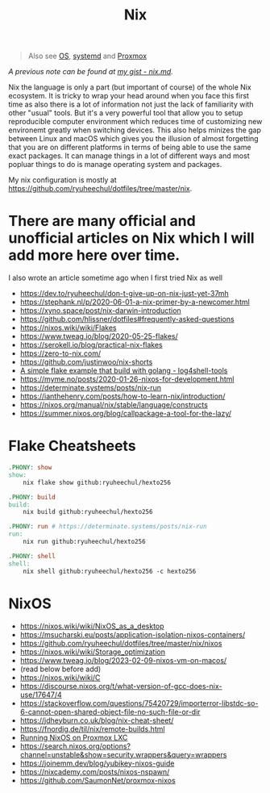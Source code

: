 #+title: Nix

#+begin_quote
Also see [[../concept/os.org][OS]], [[../tool/systemd.org][systemd]] and [[../tool/proxmox.org][Proxmox]]
#+end_quote

/A previous note can be found at [[https://gist.github.com/ryuheechul/a0bd4e4b69565da86301ee8cc26311e1][my gist - nix.md]]./

Nix the language is only a part (but important of course) of the whole Nix ecosystem.
It is tricky to wrap your head around when you face this first time as also there is a lot of information not just the lack of familiarity with other "usual" tools.
But it's a very powerful tool that allow you to setup reproducible computer environment which reduces time of customizing new environemt greatly when switching devices.
This also helps minizes the gap between Linux and macOS which gives you the illusion of almost forgetting that you are on different platforms in terms of being able to use the same exact packages.
It can manage things in a lot of different ways and most popluar things to do is manage operating system and packages.

My nix configuration is mostly at https://github.com/ryuheechul/dotfiles/tree/master/nix.

* There are many official and unofficial articles on Nix which I will add more here over time.
I also wrote an article sometime ago when I first tried Nix as well

- https://dev.to/ryuheechul/don-t-give-up-on-nix-just-yet-37mh
- https://stephank.nl/p/2020-06-01-a-nix-primer-by-a-newcomer.html
- https://xyno.space/post/nix-darwin-introduction
- https://github.com/hlissner/dotfiles#frequently-asked-questions
- https://nixos.wiki/wiki/Flakes
- https://www.tweag.io/blog/2020-05-25-flakes/
- https://serokell.io/blog/practical-nix-flakes
- https://zero-to-nix.com/
- https://github.com/justinwoo/nix-shorts
- [[https://github.com/alexbakker/log4shell-tools][A simple flake example that build with golang - log4shell-tools]]
- https://myme.no/posts/2020-01-26-nixos-for-development.html
- https://determinate.systems/posts/nix-run
- https://ianthehenry.com/posts/how-to-learn-nix/introduction/
- https://nixos.org/manual/nix/stable/language/constructs
- https://summer.nixos.org/blog/callpackage-a-tool-for-the-lazy/

* Flake Cheatsheets
#+begin_src makefile
.PHONY: show
show:
	nix flake show github:ryuheechul/hexto256

.PHONY: build
build:
	nix build github:ryuheechul/hexto256

.PHONY: run # https://determinate.systems/posts/nix-run
run:
	nix run github:ryuheechul/hexto256

.PHONY: shell
shell:
	nix shell github:ryuheechul/hexto256 -c hexto256
#+end_src

* NixOS
- https://nixos.wiki/wiki/NixOS_as_a_desktop
- https://msucharski.eu/posts/application-isolation-nixos-containers/
- https://github.com/ryuheechul/dotfiles/tree/master/nix/nixos
- https://nixos.wiki/wiki/Storage_optimization
- https://www.tweag.io/blog/2023-02-09-nixos-vm-on-macos/
- (read below before add)
- https://nixos.wiki/wiki/C
- https://discourse.nixos.org/t/what-version-of-gcc-does-nix-use/17647/4
- https://stackoverflow.com/questions/75420729/importerror-libstdc-so-6-cannot-open-shared-object-file-no-such-file-or-dir
- https://jdheyburn.co.uk/blog/nix-cheat-sheet/
- https://fnordig.de/til/nix/remote-builds.html
- [[https://taoofmac.com/space/blog/2024/08/17/1530][Running NixOS on Proxmox LXC]]
- https://search.nixos.org/options?channel=unstable&show=security.wrappers&query=wrappers
- https://joinemm.dev/blog/yubikey-nixos-guide
- https://nixcademy.com/posts/nixos-nspawn/
- https://github.com/SaumonNet/proxmox-nixos
